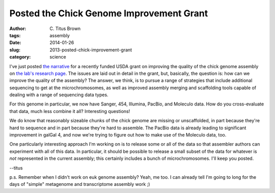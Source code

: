 Posted the Chick Genome Improvement Grant
#########################################

:author: C\. Titus Brown
:tags: assembly
:date: 2014-01-26
:slug: 2013-posted-chick-improvement-grant
:category: science

I've just posted `the narrative
<http://ged.msu.edu/downloads/2013-chick-genome-improvement.pdf>`__
for a recently funded USDA grant on improving the quality of the chick
genome assembly on `the lab's research page
<http://ged.msu.edu/research.html>`__.  The issues are laid out in
detail in the grant, but, basically, the question is: how can we
improve the quality of the assembly?  The answer, we think, is to
pursue a range of strategies that include additional sequencing to get
at the microchromosomes, as well as improved assembly merging and
scaffolding tools capable of dealing with a range of sequencing data
types.

For this genome in particular, we now have Sanger, 454, Illumina, PacBio,
and Moleculo data.  How do you cross-evaluate that data, much less
combine it all?  Interesting questions!

We do know that reasonably sizeable chunks of the chick genome are
missing or unscaffolded, in part because they're hard to sequence and
in part because they're hard to assemble.  The PacBio data is already
leading to significant improvement in galGal 4, and now we're trying
to figure out how to make use of the Moleculo data, too.

One particularly interesting approach I'm working on is to release some or
all of the data so that assembler authors can experiment with all of this
data.  In particular, it should be possible to release a small subset of
the data for whatever is *not* represented in the current assembly; this
certainly includes a bunch of microchromosomes. I'll keep you posted.

--titus

p.s. Remember when I didn't work on euk genome assembly? Yeah, me too.  I can
already tell I'm going to long for the days of "simple" metagenome and
transcriptome assembly work ;)